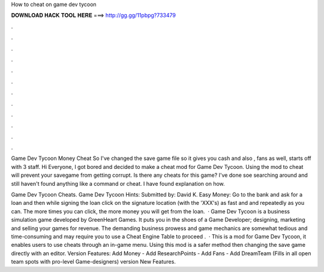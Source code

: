 How to cheat on game dev tycoon



𝐃𝐎𝐖𝐍𝐋𝐎𝐀𝐃 𝐇𝐀𝐂𝐊 𝐓𝐎𝐎𝐋 𝐇𝐄𝐑𝐄 ===> http://gg.gg/11pbpg?733479



.



.



.



.



.



.



.



.



.



.



.



.

Game Dev Tycoon Money Cheat So I've changed the save game file so it gives you cash and also , fans as well, starts off with 3 staff. Hi Everyone, I got bored and decided to make a cheat mod for Game Dev Tycoon. Using the mod to cheat will prevent your savegame from getting corrupt. Is there any cheats for this game? I've done soe searching around and still haven't found anything like a command or cheat. I have found explanation on how.

Game Dev Tycoon Cheats. Game Dev Tycoon Hints: Submitted by: David K. Easy Money: Go to the bank and ask for a loan and then while signing the loan click on the signature location (with the 'XXX's) as fast and and repeatedly as you can. The more times you can click, the more money you will get from the loan.  · Game Dev Tycoon is a business simulation game developed by GreenHeart Games. It puts you in the shoes of a Game Developer; designing, marketing and selling your games for revenue. The demanding business prowess and game mechanics are somewhat tedious and time-consuming and may require you to use a Cheat Engine Table to proceed .  · This is a mod for Game Dev Tycoon, it enables users to use cheats through an in-game menu. Using this mod is a safer method then changing the save game directly with an editor. Version Features: Add Money - Add ResearchPoints - Add Fans - Add DreamTeam (Fills in all open team spots with pro-level Game-designers) version New Features.

